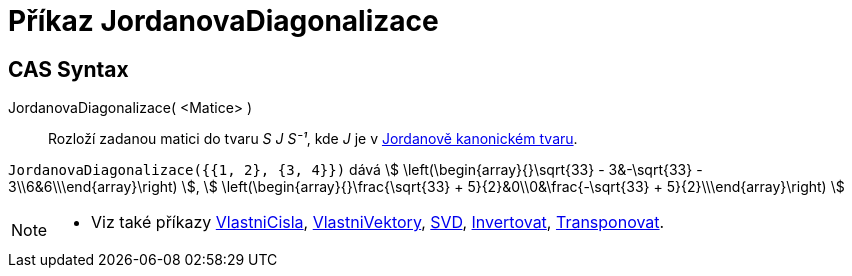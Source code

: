 = Příkaz JordanovaDiagonalizace
:page-en: commands/JordanDiagonalization
:page-aliases: commands/JordanDiagonalisation.adoc
ifdef::env-github[:imagesdir: /cs/modules/ROOT/assets/images]


== CAS Syntax

JordanovaDiagonalizace( <Matice> )::
  Rozloží zadanou matici do tvaru _S J S⁻¹_, kde _J_ je v https://mathworld.wolfram.com/JordanCanonicalForm.html[Jordanově kanonickém tvaru].

[EXAMPLE]
====

`++JordanovaDiagonalizace({{1, 2}, {3, 4}})++` dává stem:[ \left(\begin{array}{}\sqrt{33} - 3&-\sqrt{33} -
3\\6&6\\\end{array}\right) ], stem:[ \left(\begin{array}{}\frac{\sqrt{33} + 5}{2}&0\\0&\frac{-\sqrt{33} +
5}{2}\\\end{array}\right) ]

====

[NOTE]
====

* Viz také příkazy xref:/commands/VlastniCisla.adoc[VlastniCisla], xref:/commands/VlastniVektory.adoc[VlastniVektory],
xref:/commands/SVD.adoc[SVD], xref:/commands/Invertovat.adoc[Invertovat],
xref:/commands/Transponovat.adoc[Transponovat].

====
